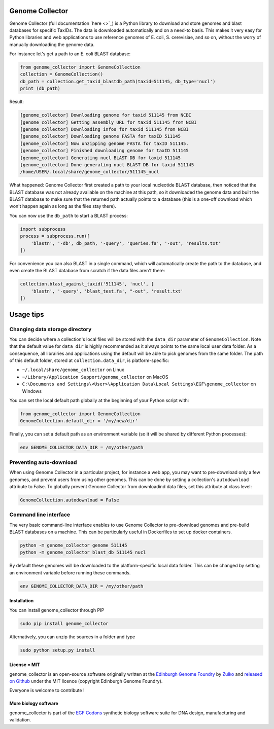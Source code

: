 Genome Collector
================
.. image:: https://travis-ci.org/Edinburgh-Genome-Foundry/genome_collector.svg?branch=master
   :target: https://travis-ci.org/Edinburgh-Genome-Foundry/genome_collector
   :alt: Travis CI build status

.. image:: https://coveralls.io/repos/github/Edinburgh-Genome-Foundry/genome_collector/badge.svg?branch=master
   :target: https://coveralls.io/github/Edinburgh-Genome-Foundry/genome_collector?branch=master


Genome Collector (full documentation `here <>`_) is a Python library to
download and store genomes and blast databases for specific TaxIDs. The data
is downloaded automatically and on a need-to basis. This makes it very easy for
Python libraries and web applications to use reference genomes of E. coli,
S. cerevisiae, and so on, without the worry of manually downloading the
genome data.

For instance let's get a path to an E. coli BLAST database:

.. code:: python

    from genome_collector import GenomeCollection
    collection = GenomeCollection()
    db_path = collection.get_taxid_blastdb_path(taxid=511145, db_type='nucl')
    print (db_path)

Result:

.. code::

    [genome_collector] Downloading genome for taxid 511145 from NCBI
    [genome_collector] Getting assembly URL for taxid 511145 from NCBI
    [genome_collector] Downloading infos for taxid 511145 from NCBI
    [genome_collector] Downloading genome FASTA for taxID 511145
    [genome_collector] Now unzipping genome FASTA for taxID 511145.
    [genome_collector] Finished downloading genome for taxID 511145
    [genome_collector] Generating nucl BLAST DB for taxid 511145
    [genome_collector] Done generating nucl BLAST DB for taxid 511145
    /home/USER/.local/share/genome_collector/511145_nucl


What happened: Genome Collector first created a path to your local
nucleotide BLAST database, then noticed that the BLAST database was not already
available on the machine at this path, so it downloaded the genome data and built the
BLAST database to make sure that the returned path actually points to a database
(this is a one-off download which won't happen again as long as the files stay
there).

You can now use the ``db_path`` to start a BLAST process:

.. code::

    import subprocess
    process = subprocess.run([
        'blastn', '-db', db_path, '-query', 'queries.fa', '-out', 'results.txt'
    ])


For convenience you can also BLAST in a single command, which will automatically
create the path to the database, and even create the BLAST database from scratch
if the data files aren't there:

.. code::

    collection.blast_against_taxid('511145', 'nucl', [
        'blastn', '-query', 'blast_test.fa', "-out", 'result.txt'
    ])


Usage tips
==========

Changing data storage directory
~~~~~~~~~~~~~~~~~~~~~~~~~~~~~~~

You can decide where a collection's local files will be stored with the
``data_dir`` parameter of ``GenomeCollection``. Note that the default value for
``data_dir`` is highly recommended as it always points to the same local user
data folder. As a consequence, all librairies and applications using the default
will be able to pick genomes from the same folder. The path of this default
folder, stored at ``collection.data_dir``, is platform-specific:

- ``~/.local/share/genome_collector`` on Linux
- ``~/Library/Application Support/genome_collector`` on MacOS
- ``C:\Documents and Settings\<User>\Application Data\Local Settings\EGF\genome_collector`` on Windows

You can set the local default path globally at the beginning of your Python
script with:

.. code:: python

    from genome_collector import GenomeCollection
    GenomeCollection.default_dir = '/my/new/dir'

Finally, you can set a default path as an environment variable (so it will be
shared by different Python processes):

.. code::

    env GENOME_COLLECTOR_DATA_DIR = /my/other/path



Preventing auto-download
~~~~~~~~~~~~~~~~~~~~~~~~

When using Genome Collector in a particular project, for instance a web app,
you may want to pre-download only a few genomes, and prevent users from using
other genomes. This can be done by setting a collection's ``autodownload``
attribute to False. To globally prevent Genome Collector from downloadind
data files, set this attribute at class level:

.. code:: python

    GenomeCollection.autodownload = False


Command line interface
~~~~~~~~~~~~~~~~~~~~~~

The very basic command-line interface enables to use Genome Collector to
pre-download genomes and pre-build BLAST databases on a machine. This can
be particularly useful in Dockerfiles to set up docker containers.

.. code::

    python -m genome_collector genome 511145
    python -m genome_collector blast_db 511145 nucl


By default these genomes will be downloaded to the platform-specific local
data folder. This can be changed by setting an environment variable before
running these commands.

.. code::

    env GENOME_COLLECTOR_DATA_DIR = /my/other/path


Installation
-------------

You can install genome_collector through PIP

.. code::

    sudo pip install genome_collector

Alternatively, you can unzip the sources in a folder and type

.. code::

    sudo python setup.py install

License = MIT
--------------

genome_collector is an open-source software originally written at the
`Edinburgh Genome Foundry <http://genomefoundry.org>`_ by
`Zulko <https://github.com/Zulko>`_ and
`released on Github <https://github.com/Edinburgh-Genome-Foundry/genome_collector>`_
under the MIT licence (copyright Edinburgh Genome Foundry).

Everyone is welcome to contribute !

More biology software
---------------------

.. image:: https://raw.githubusercontent.com/Edinburgh-Genome-Foundry/Edinburgh-Genome-Foundry.github.io/master/static/imgs/logos/egf-codon-horizontal.png
  :target: https://edinburgh-genome-foundry.github.io/

genome_collector is part of the `EGF Codons <https://edinburgh-genome-foundry.github.io/>`_ synthetic biology software suite for DNA design, manufacturing and validation.
